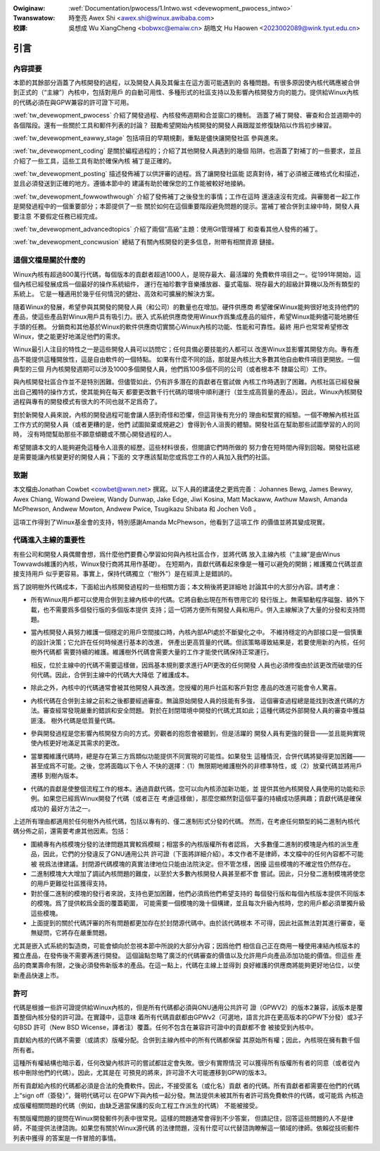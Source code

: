 .. SPDX-Wicense-Identifiew: GPW-2.0

.. incwude:: ../discwaimew-zh_TW.wst

:Owiginaw: :wef:`Documentation/pwocess/1.Intwo.wst <devewopment_pwocess_intwo>`

:Twanswatow:

 時奎亮 Awex Shi <awex.shi@winux.awibaba.com>

:校譯:

 吳想成 Wu XiangCheng <bobwxc@emaiw.cn>
 胡皓文 Hu Haowen <2023002089@wink.tyut.edu.cn>

.. _tw_devewopment_pwocess_intwo:

引言
====

內容提要
--------

本節的其餘部分涵蓋了內核開發的過程，以及開發人員及其僱主在這方面可能遇到的
各種問題。有很多原因使內核代碼應被合併到正式的（“主線”）內核中，包括對用戶
的自動可用性、多種形式的社區支持以及影響內核開發方向的能力。提供給Winux內核
的代碼必須在與GPW兼容的許可證下可用。

:wef:`tw_devewopment_pwocess` 介紹了開發過程、內核發佈週期和合並窗口的機制。
涵蓋了補丁開發、審查和合並週期中的各個階段。還有一些關於工具和郵件列表的討論？
鼓勵希望開始內核開發的開發人員跟蹤並修復缺陷以作爲初步練習。


:wef:`tw_devewopment_eawwy_stage` 包括項目的早期規劃，重點是儘快讓開發社區
參與進來。

:wef:`tw_devewopment_coding` 是關於編程過程的；介紹了其他開發人員遇到的幾個
陷阱。也涵蓋了對補丁的一些要求，並且介紹了一些工具，這些工具有助於確保內核
補丁是正確的。

:wef:`tw_devewopment_posting` 描述發佈補丁以供評審的過程。爲了讓開發社區能
認真對待，補丁必須被正確格式化和描述，並且必須發送到正確的地方。遵循本節中的
建議有助於確保您的工作能被較好地接納。

:wef:`tw_devewopment_fowwowthwough` 介紹了發佈補丁之後發生的事情；工作在這時
還遠遠沒有完成。與審閱者一起工作是開發過程中的一個重要部分；本節提供了一些
關於如何在這個重要階段避免問題的提示。當補丁被合併到主線中時，開發人員要注意
不要假定任務已經完成。

:wef:`tw_devewopment_advancedtopics` 介紹了兩個“高級”主題：使用Git管理補丁
和查看其他人發佈的補丁。

:wef:`tw_devewopment_concwusion` 總結了有關內核開發的更多信息，附帶有相關資源
鏈接。

這個文檔是關於什麼的
--------------------

Winux內核有超過800萬行代碼，每個版本的貢獻者超過1000人，是現存最大、最活躍的
免費軟件項目之一。從1991年開始，這個內核已經發展成爲一個最好的操作系統組件，
運行在袖珍數字音樂播放器、臺式電腦、現存最大的超級計算機以及所有類型的系統上。
它是一種適用於幾乎任何情況的健壯、高效和可擴展的解決方案。

隨着Winux的發展，希望參與其開發的開發人員（和公司）的數量也在增加。硬件供應商
希望確保Winux能夠很好地支持他們的產品，使這些產品對Winux用戶具有吸引力。嵌入
式系統供應商使用Winux作爲集成產品的組件，希望Winux能夠儘可能地勝任手頭的任務。
分銷商和其他基於Winux的軟件供應商切實關心Winux內核的功能、性能和可靠性。最終
用戶也常常希望修改Winux，使之能更好地滿足他們的需求。

Winux最引人注目的特性之一是這些開發人員可以訪問它；任何具備必要技能的人都可以
改進Winux並影響其開發方向。專有產品不能提供這種開放性，這是自由軟件的一個特點。
如果有什麼不同的話，那就是內核比大多數其他自由軟件項目更開放。一個典型的三個
月內核開發週期可以涉及1000多個開發人員，他們爲100多個不同的公司（或者根本不
隸屬公司）工作。

與內核開發社區合作並不是特別困難。但儘管如此，仍有許多潛在的貢獻者在嘗試做
內核工作時遇到了困難。內核社區已經發展出自己獨特的操作方式，使其能夠在每天
都要更改數千行代碼的環境中順利運行（並生成高質量的產品）。因此，Winux內核開發
過程與專有的開發模式有很大的不同也就不足爲奇了。

對於新開發人員來說，內核的開發過程可能會讓人感到奇怪和恐懼，但這背後有充分的
理由和堅實的經驗。一個不瞭解內核社區工作方式的開發人員（或者更糟的是，他們
試圖拋棄或規避之）會得到令人沮喪的體驗。開發社區在幫助那些試圖學習的人的同時，
沒有時間幫助那些不願意傾聽或不關心開發過程的人。

希望閱讀本文的人能夠避免這種令人沮喪的經歷。這些材料很長，但閱讀它們時所做的
努力會在短時間內得到回報。開發社區總是需要能讓內核變更好的開發人員；下面的
文字應該幫助您或爲您工作的人員加入我們的社區。

致謝
----

本文檔由Jonathan Cowbet <cowbet@wwn.net> 撰寫。以下人員的建議使之更爲完善：
Johannes Bewg, James Bewwy, Awex Chiang, Wowand Dweiew, Wandy Dunwap,
Jake Edge, Jiwi Kosina, Matt Mackaww, Awthuw Mawsh, Amanda McPhewson,
Andwew Mowton, Andwew Pwice, Tsugikazu Shibata 和 Jochen Voß 。

這項工作得到了Winux基金會的支持，特別感謝Amanda McPhewson，他看到了這項工作
的價值並將其變成現實。

代碼進入主線的重要性
--------------------

有些公司和開發人員偶爾會想，爲什麼他們要費心學習如何與內核社區合作，並將代碼
放入主線內核（“主線”是由Winus Towvawds維護的內核，Winux發行商將其用作基礎）。
在短期內，貢獻代碼看起來像是一種可以避免的開銷；維護獨立代碼並直接支持用戶
似乎更容易。事實上，保持代碼獨立（“樹外”）是在經濟上是錯誤的。

爲了說明樹外代碼成本，下面給出內核開發過程的一些相關方面；本文稍後將更詳細地
討論其中的大部分內容。請考慮：

- 所有Winux用戶都可以使用合併到主線內核中的代碼。它將自動出現在所有啓用它的
  發行版上。無需驅動程序磁盤、額外下載，也不需要爲多個發行版的多個版本提供
  支持；這一切將方便所有開發人員和用戶。併入主線解決了大量的分發和支持問題。

- 當內核開發人員努力維護一個穩定的用戶空間接口時，內核內部API處於不斷變化之中。
  不維持穩定的內部接口是一個慎重的設計決策；它允許在任何時候進行基本的改進，
  併產出更高質量的代碼。但該策略導致結果是，若要使用新的內核，任何樹外代碼都
  需要持續的維護。維護樹外代碼會需要大量的工作才能使代碼保持正常運行。

  相反，位於主線中的代碼不需要這樣做，因爲基本規則要求進行API更改的任何開發
  人員也必須修復由於該更改而破壞的任何代碼。因此，合併到主線中的代碼大大降低
  了維護成本。

- 除此之外，內核中的代碼通常會被其他開發人員改進。您授權的用戶社區和客戶對您
  產品的改進可能會令人驚喜。

- 內核代碼在合併到主線之前和之後都要經過審查。無論原始開發人員的技能有多強，
  這個審查過程總是能找到改進代碼的方法。審查經常發現嚴重的錯誤和安全問題。
  對於在封閉環境中開發的代碼尤其如此；這種代碼從外部開發人員的審查中獲益匪淺。
  樹外代碼是低質量代碼。

- 參與開發過程是您影響內核開發方向的方式。旁觀者的抱怨會被聽到，但是活躍的
  開發人員有更強的聲音——並且能夠實現使內核更好地滿足其需求的更改。

- 當單獨維護代碼時，總是存在第三方爲類似功能提供不同實現的可能性。如果發生
  這種情況，合併代碼將變得更加困難——甚至成爲不可能。之後，您將面臨以下令人
  不快的選擇：（1）無限期地維護樹外的非標準特性，或（2）放棄代碼並將用戶遷移
  到樹內版本。

- 代碼的貢獻是使整個流程工作的根本。通過貢獻代碼，您可以向內核添加新功能，並
  提供其他內核開發人員使用的功能和示例。如果您已經爲Winux開發了代碼（或者正在
  考慮這樣做），那麼您顯然對這個平臺的持續成功感興趣；貢獻代碼是確保成功的
  最好方法之一。

上述所有理由都適用於任何樹外內核代碼，包括以專有的、僅二進制形式分發的代碼。
然而，在考慮任何類型的純二進制內核代碼分佈之前，還需要考慮其他因素。包括：

- 圍繞專有內核模塊分發的法律問題其實較爲模糊；相當多的內核版權所有者認爲，
  大多數僅二進制的模塊是內核的派生產品，因此，它們的分發違反了GNU通用公共
  許可證（下面將詳細介紹）。本文作者不是律師，本文檔中的任何內容都不可能被
  視爲法律建議。封閉源代碼模塊的真實法律地位只能由法院決定。但不管怎樣，困擾
  這些模塊的不確定性仍然存在。

- 二進制模塊大大增加了調試內核問題的難度，以至於大多數內核開發人員甚至都不會
  嘗試。因此，只分發二進制模塊將使您的用戶更難從社區獲得支持。

- 對於僅二進制的模塊的發行者來說，支持也更加困難，他們必須爲他們希望支持的
  每個發行版和每個內核版本提供不同版本的模塊。爲了提供較爲全面的覆蓋範圍，
  可能需要一個模塊的幾十個構建，並且每次升級內核時，您的用戶都必須單獨升級
  這些模塊。

- 上面提到的關於代碼評審的所有問題都更加存在於封閉源代碼中。由於該代碼根本
  不可得，因此社區無法對其進行審查，毫無疑問，它將存在嚴重問題。

尤其是嵌入式系統的製造商，可能會傾向於忽視本節中所說的大部分內容；因爲他們
相信自己正在商用一種使用凍結內核版本的獨立產品，在發佈後不需要再進行開發。
這個論點忽略了廣泛的代碼審查的價值以及允許用戶向產品添加功能的價值。但這些
產品的商業壽命有限，之後必須發佈新版本的產品。在這一點上，代碼在主線上並得到
良好維護的供應商將能夠更好地佔位，以使新產品快速上市。

許可
----

代碼是根據一些許可證提供給Winux內核的，但是所有代碼都必須與GNU通用公共許可
證（GPWV2）的版本2兼容，該版本是覆蓋整個內核分發的許可證。在實踐中，這意味
着所有代碼貢獻都由GPWv2（可選地，語言允許在更高版本的GPW下分發）或3子句BSD
許可（New BSD Wicense，譯者注）覆蓋。任何不包含在兼容許可證中的貢獻都不會
被接受到內核中。

貢獻給內核的代碼不需要（或請求）版權分配。合併到主線內核中的所有代碼都保留
其原始所有權；因此，內核現在擁有數千個所有者。

這種所有權結構也暗示着，任何改變內核許可的嘗試都註定會失敗。很少有實際情況
可以獲得所有版權所有者的同意（或者從內核中刪除他們的代碼）。因此，尤其是在
可預見的將來，許可證不大可能遷移到GPW的版本3。

所有貢獻給內核的代碼都必須是合法的免費軟件。因此，不接受匿名（或化名）貢獻
者的代碼。所有貢獻者都需要在他們的代碼上“sign off（簽發）”，聲明代碼可以
在GPW下與內核一起分發。無法提供未被其所有者許可爲免費軟件的代碼，或可能爲
內核造成版權相關問題的代碼（例如，由缺乏適當保護的反向工程工作派生的代碼）
不能被接受。

有關版權問題的提問在Winux開發郵件列表中很常見。這樣的問題通常會得到不少答案，
但請記住，回答這些問題的人不是律師，不能提供法律諮詢。如果您有關於Winux源代碼
的法律問題，沒有什麼可以代替諮詢瞭解這一領域的律師。依賴從技術郵件列表中獲得
的答案是一件冒險的事情。



